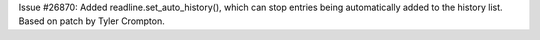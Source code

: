 Issue #26870: Added readline.set_auto_history(), which can stop entries
being automatically added to the history list.  Based on patch by Tyler
Crompton.